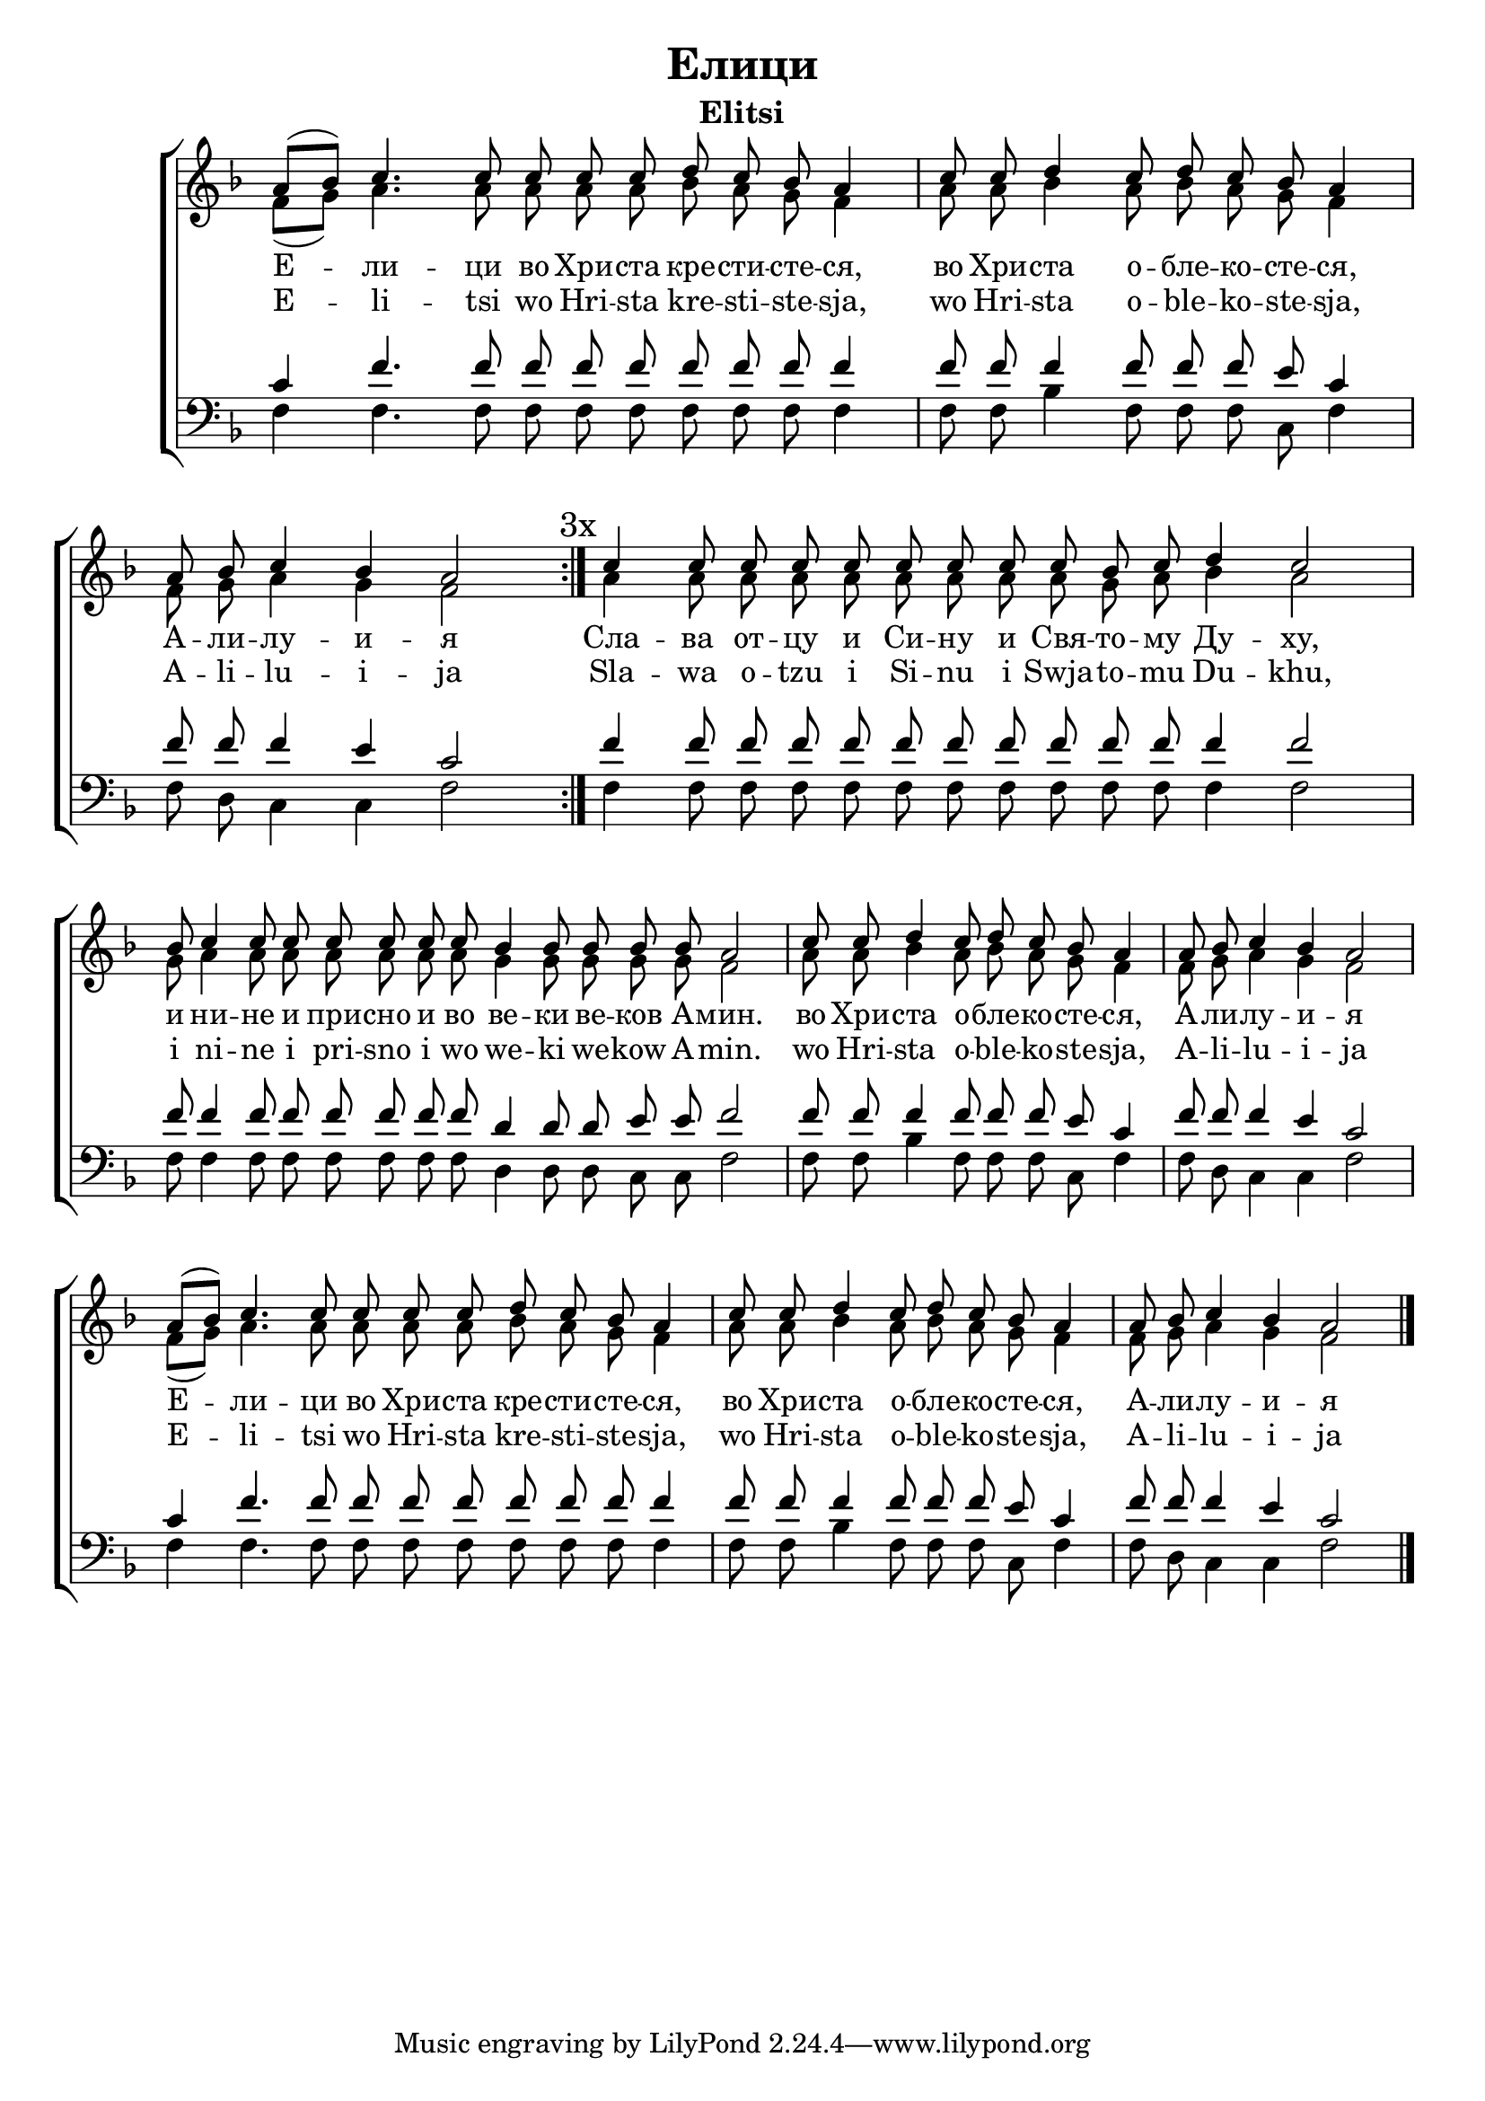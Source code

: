 C = \markup { \box \pad-markup #0.2 \bold "C" }
D = \markup { \box \pad-markup #0.2 \bold "D" }
F = \markup { \box \pad-markup #0.2 \bold "F" }

% LilyBin
\header {
  title = "Елици"
  subtitle = "Elitsi"
}
\score{
	\new ChoirStaff
	<<
		\new Staff = "SA" \with { \omit TimeSignature  } <<
			\set Score.timing = ##f
			\key f \major
		
			\new Voice = "S"
			{
				\voiceOne
				\relative c'' {
					a8([ bes]) c4. c8 c c c d c bes a4 \bar "|"
					c8 c d4 c8 d c bes a4 \bar "|"
					a8 bes c4 bes a2 \bar ":|."
					\mark \markup "3x"

					c4 c8 c c c c c c c bes c d4 c2 \bar "|"
					bes8 c4 c8 c c c c c bes4 bes8 bes bes bes a2 \bar "|"

					c8 c d4 c8 d c bes a4 \bar "|"
					a8 bes c4 bes a2 
					\bar "|"

					a8([ bes]) c4. c8 c c c d c bes a4 \bar "|"
					c8 c d4 c8 d c bes a4 \bar "|"
					a8 bes c4 bes a2 \bar "|."
				}
			}
			\new Voice = "A"
			{
				\voiceTwo
				\relative c' {
					f8([ g]) a4. a8 a a a bes a g f4
					a8 a bes4 a8 bes a g f4
					f8 g a4 g f2

					a4 a8 a a a a a a a g a bes4 a2
					g8 a4 a8 a a a a a g4 g8 g g g f2

					a8 a bes4 a8 bes a g f4
					f8 g a4 g f2

					f8([ g]) a4. a8 a a a bes a g f4
					a8 a bes4 a8 bes a g f4
					f8 g a4 g f2
				}
			}
			\new Lyrics \lyricsto "S" {
				Е -- ли -- ци во Хри -- ста кре -- сти -- сте -- ся,
				во Хри -- ста о -- бле -- ко -- сте -- ся,
				А -- ли -- лу -- и -- я

				Сла -- ва от -- цу и Си -- ну и Свя -- то -- му Ду -- ху,
				и ни -- не и при -- сно и во ве -- ки ве -- ков А -- мин.

				во Хри -- ста о -- бле -- ко -- сте -- ся,
				А -- ли -- лу -- и -- я

				Е -- ли -- ци во Хри -- ста кре -- сти -- сте -- ся,
				во Хри -- ста о -- бле -- ко -- сте -- ся,
				А -- ли -- лу -- и -- я
			}
			\new Lyrics \lyricsto "S" {
				E -- li -- tsi wo Hri -- sta kre -- sti -- ste -- sja,
				wo Hri -- sta o -- ble -- ko -- ste -- sja,
				A -- li -- lu -- i -- ja

				Sla -- wa o -- tzu i Si -- nu i Swja -- to -- mu Du -- khu,
				i ni -- ne i pri -- sno i wo we -- ki we -- kow A -- min.
				wo Hri -- sta o -- ble -- ko -- ste -- sja,
				A -- li -- lu -- i -- ja

				E -- li -- tsi wo Hri -- sta kre -- sti -- ste -- sja,
				wo Hri -- sta o -- ble -- ko -- ste -- sja,
				A -- li -- lu -- i -- ja
			}
		>>
		\new Staff = "TB" \with { \omit TimeSignature  } <<
			\key f \major
			\clef bass
			\new Voice = "T" {
				\voiceThree
				\relative c' {
					c4 f4. f8 f f f f f f f4
					f8 f f4 f8 f f e c4
					f8 f f4 e c2

					f4 f8 f f f f f f f f f f4 f2
					f8 f4 f8 f f f f f d4 d8 d e e f2

					f8 f f4 f8 f f e c4
					f8 f f4 e c2

					c4 f4. f8 f f f f f f f4
					f8 f f4 f8 f f e c4
					f8 f f4 e c2
				}
			}
			\new Voice = "B" {
				\voiceFour
				\relative c {
					f4 f4. f8 f f f f f f f4 \bar "|"
					f8 f bes4 f8 f f c f4 \bar "|"
					f8 d c4 c f2 \bar ":|."

					f4 f8 f f f f f f f f f f4 f2 \bar "|"
					f8 f4 f8 f f f f f d4 d8 d c c f2 \bar "|"

					f8 f bes4 f8 f f c f4 \bar "|"
					f8 d c4 c f2 \bar "|"

					f4 f4. f8 f f f f f f f4 \bar "|"
					f8 f bes4 f8 f f c f4 \bar "|"
					f8 d c4 c f2 \bar "|."
				}
			}
		>>
	>>

	\layout{}
}
